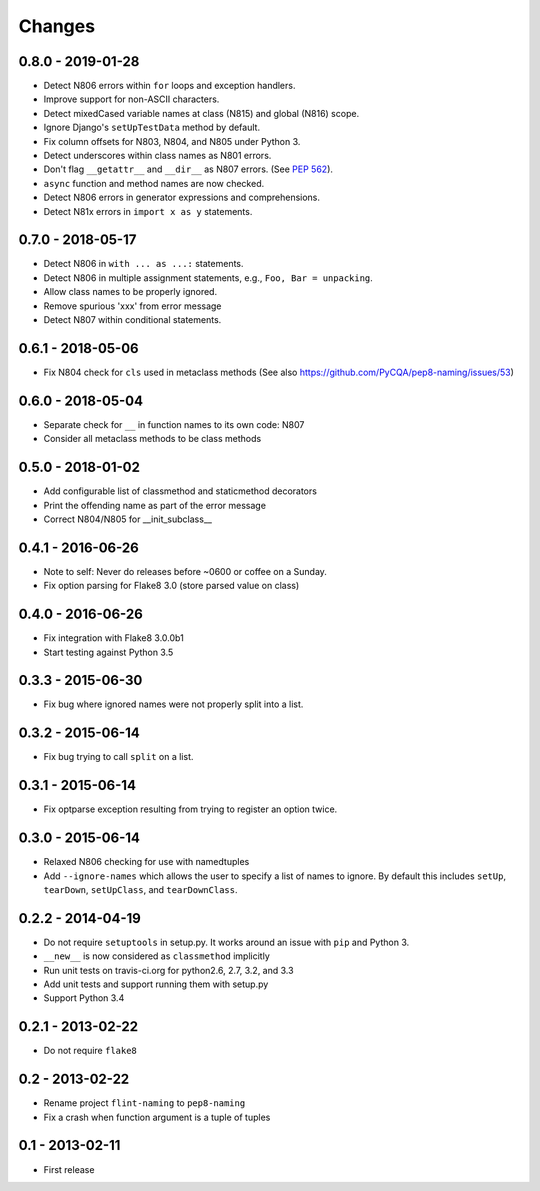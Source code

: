 Changes
=======

0.8.0 - 2019-01-28
------------------

* Detect N806 errors within ``for`` loops and exception handlers.

* Improve support for non-ASCII characters.

* Detect mixedCased variable names at class (N815) and global (N816) scope.

* Ignore Django's ``setUpTestData`` method by default.

* Fix column offsets for N803, N804, and N805 under Python 3.

* Detect underscores within class names as N801 errors.

* Don't flag ``__getattr__`` and ``__dir__`` as N807 errors. (See
  `PEP 562 <https://www.python.org/dev/peps/pep-0562/>`_).

* ``async`` function and method names are now checked.

* Detect N806 errors in generator expressions and comprehensions.

* Detect N81x errors in ``import x as y`` statements.

0.7.0 - 2018-05-17
------------------

* Detect N806 in ``with ... as ...:`` statements.

* Detect N806 in multiple assignment statements, e.g., ``Foo, Bar =
  unpacking``.

* Allow class names to be properly ignored.

* Remove spurious 'xxx' from error message

* Detect N807 within conditional statements.


0.6.1 - 2018-05-06
------------------

* Fix N804 check for ``cls`` used in metaclass methods (See also
  https://github.com/PyCQA/pep8-naming/issues/53)


0.6.0 - 2018-05-04
------------------

* Separate check for ``__`` in function names to its own code: N807

* Consider all metaclass methods to be class methods


0.5.0 - 2018-01-02
------------------

* Add configurable list of classmethod and staticmethod decorators

* Print the offending name as part of the error message

* Correct N804/N805 for __init_subclass__


0.4.1 - 2016-06-26
------------------

* Note to self: Never do releases before ~0600 or coffee on a Sunday.

* Fix option parsing for Flake8 3.0 (store parsed value on class)


0.4.0 - 2016-06-26
------------------

* Fix integration with Flake8 3.0.0b1

* Start testing against Python 3.5


0.3.3 - 2015-06-30
------------------

* Fix bug where ignored names were not properly split into a list.


0.3.2 - 2015-06-14
------------------

* Fix bug trying to call ``split`` on a list.


0.3.1 - 2015-06-14
------------------

* Fix optparse exception resulting from trying to register an option twice.


0.3.0 - 2015-06-14
------------------

* Relaxed N806 checking for use with namedtuples

* Add ``--ignore-names`` which allows the user to specify a list of names to
  ignore. By default this includes ``setUp``, ``tearDown``, ``setUpClass``,
  and ``tearDownClass``.


0.2.2 - 2014-04-19
------------------

* Do not require ``setuptools`` in setup.py.  It works around an issue
  with ``pip`` and Python 3.

* ``__new__`` is now considered as ``classmethod`` implicitly

* Run unit tests on travis-ci.org for python2.6, 2.7, 3.2, and 3.3

* Add unit tests and support running them with setup.py

* Support Python 3.4 


0.2.1 - 2013-02-22
------------------
* Do not require ``flake8``


0.2 - 2013-02-22
----------------

* Rename project ``flint-naming`` to ``pep8-naming``

* Fix a crash when function argument is a tuple of tuples


0.1 - 2013-02-11
----------------

* First release
